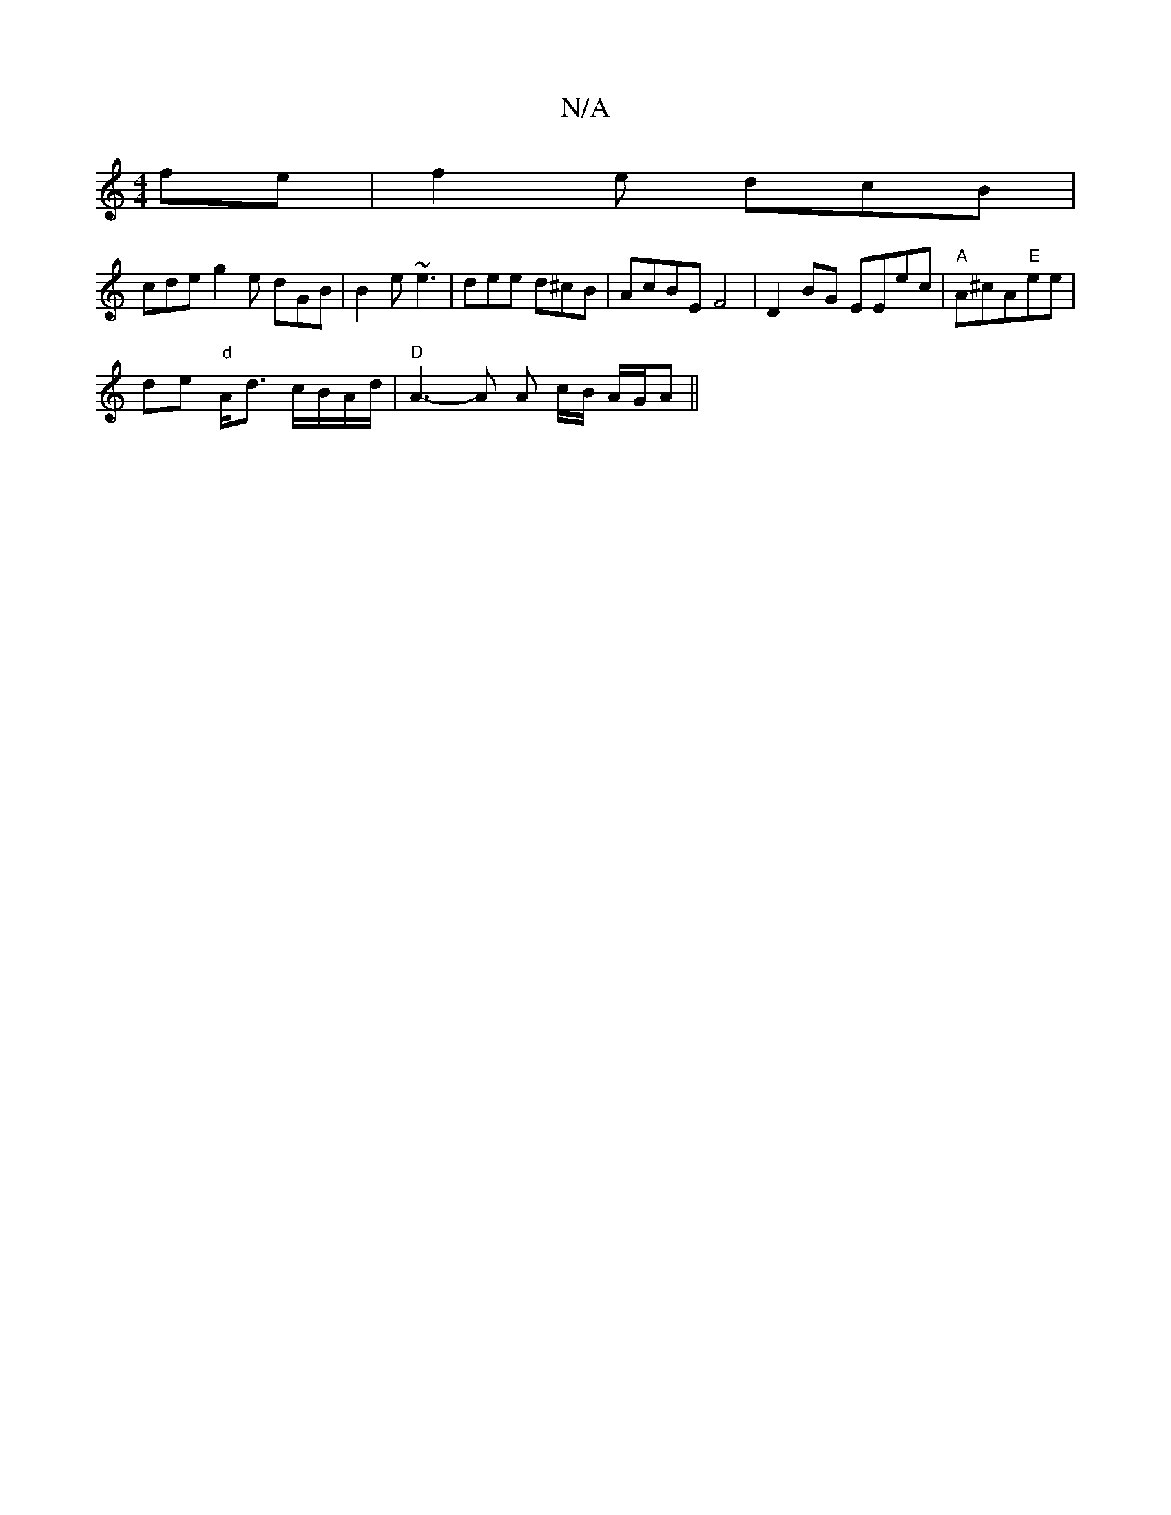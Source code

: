 X:1
T:N/A
M:4/4
R:N/A
K:Cmajor
fe | f2 e dcB |
cde g2e dGB | B2e ~e3 | dee d^cB | AcBE F4|D2BG EEec| "A" A^cA"E"ee |
de "d"A<d c/B/A/d/ | "D" A3-A A c/B/ A/G/A||

de- ec- | A4 A2 | ec d2 c2 :||
|:c2 c2 Bc f2| e3 A2 B/2^c|
fd c/d/ A